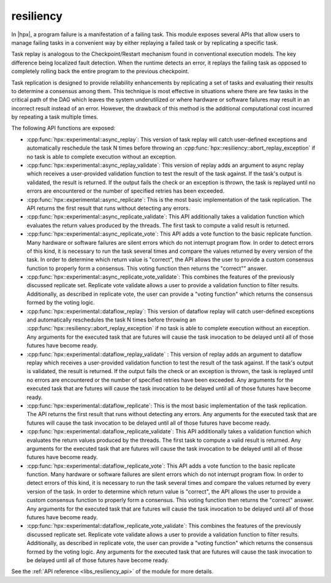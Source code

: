 ..
    Copyright (c) 2019 The STE||AR-Group

    SPDX-License-Identifier: BSL-1.0
    Distributed under the Boost Software License, Version 1.0. (See accompanying
    file LICENSE_1_0.txt or copy at http://www.boost.org/LICENSE_1_0.txt)

.. _libs_resiliency:

==========
resiliency
==========

In |hpx|, a program failure is a manifestation of a failing task. This module
exposes several APIs that allow users to manage failing tasks in a convenient way by
either replaying a failed task or by replicating a specific task.

Task replay is analogous to the Checkpoint/Restart mechanism found in conventional
execution models. The key difference being localized fault detection. When the
runtime detects an error, it replays the failing task as opposed to completely
rolling back the entire program to the previous checkpoint.

Task replication is designed to provide reliability enhancements by replicating
a set of tasks and evaluating their results to determine a consensus among them.
This technique is most effective in situations where there are few tasks in the
critical path of the DAG which leaves the system underutilized or where hardware
or software failures may result in an incorrect result instead of an error.
However, the drawback of this method is the additional computational cost incurred
by repeating a task multiple times.


The following API functions are exposed:

- :cpp:func:`hpx::experimental::async_replay`: This version of task replay will
  catch user-defined exceptions and automatically reschedule the task N times
  before throwing an :cpp:func:`hpx::resiliency::abort_replay_exception` if no
  task is able to complete execution without an exception.

- :cpp:func:`hpx::experimental::async_replay_validate`: This version of replay
  adds an argument to async replay which receives a user-provided validation
  function to test the result of the task against. If the task's output is
  validated, the result is returned. If the output fails the check or an
  exception is thrown, the task is replayed until no errors are encountered or
  the number of specified retries has been exceeded.

- :cpp:func:`hpx::experimental::async_replicate`: This is the most basic
  implementation of the task replication. The API returns the first result that
  runs without detecting any errors.

- :cpp:func:`hpx::experimental::async_replicate_validate`: This API additionally
  takes a validation function which evaluates the return values produced by the
  threads. The first task to compute a valid result is returned.

- :cpp:func:`hpx::experimental::async_replicate_vote`: This API adds a vote
  function to the basic replicate function. Many hardware or software failures
  are silent errors which do not interrupt program flow. In order to detect
  errors of this kind, it is necessary to run the task several times and compare
  the values returned by every version of the task. In order to determine which
  return value is "correct", the API allows the user to provide a custom
  consensus function to properly form a consensus. This voting function then
  returns the "correct"" answer.

- :cpp:func:`hpx::experimental::async_replicate_vote_validate`: This combines the
  features of the previously discussed replicate set. Replicate vote validate
  allows a user to provide a validation function to filter results.
  Additionally, as described in replicate vote, the user can provide a "voting
  function" which returns the consensus formed by the voting logic.

- :cpp:func:`hpx::experimental::dataflow_replay`: This version of dataflow replay
  will catch user-defined exceptions and automatically reschedules the task N
  times before throwing an :cpp:func:`hpx::resiliency::abort_replay_exception`
  if no task is able to complete execution without an exception. Any arguments
  for the executed task that are futures will cause the task invocation to be
  delayed until all of those futures have become ready.

- :cpp:func:`hpx::experimental::dataflow_replay_validate` : This version of replay
  adds an argument to dataflow replay which receives a user-provided validation
  function to test the result of the task against. If the task's output is
  validated, the result is returned. If the output fails the check or an
  exception is thrown, the task is replayed until no errors are encountered or
  the number of specified retries have been exceeded. Any arguments for the
  executed task that are futures will cause the task invocation to be delayed
  until all of those futures have become ready.

- :cpp:func:`hpx::experimental::dataflow_replicate`: This is the most basic
  implementation of the task replication. The API returns the first result that
  runs without detecting any errors. Any arguments for the executed task that
  are futures will cause the task invocation to be delayed until all of those
  futures have become ready.

- :cpp:func:`hpx::experimental::dataflow_replicate_validate`: This API
  additionally takes a validation function which evaluates the return values
  produced by the threads. The first task to compute a valid result is returned.
  Any arguments for the executed task that are futures will cause the task
  invocation to be delayed until all of those futures have become ready.

- :cpp:func:`hpx::experimental::dataflow_replicate_vote`: This API adds a vote
  function to the basic replicate function. Many hardware or software failures
  are silent errors which do not interrupt program flow. In order to detect
  errors of this kind, it is necessary to run the task several times and compare
  the values returned by every version of the task. In order to determine which
  return value is "correct", the API allows the user to provide a custom
  consensus function to properly form a consensus. This voting function then
  returns the "correct" answer. Any arguments for the executed task that are
  futures will cause the task invocation to be delayed until all of those
  futures have become ready.

- :cpp:func:`hpx::experimental::dataflow_replicate_vote_validate`: This combines
  the features of the previously discussed replicate set. Replicate vote
  validate allows a user to provide a validation function to filter results.
  Additionally, as described in replicate vote, the user can provide a "voting
  function" which returns the consensus formed by the voting logic. Any
  arguments for the executed task that are futures will cause the task
  invocation to be delayed until all of those futures have become ready.

See the :ref:`API reference <libs_resiliency_api>` of the module for more
details.
